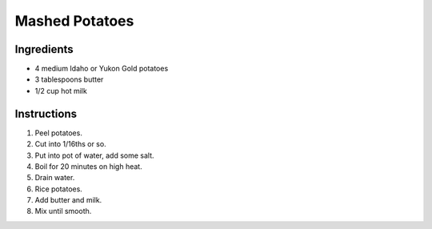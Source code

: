 Mashed Potatoes
===============

Ingredients
-----------

* 4 medium Idaho or Yukon Gold potatoes
* 3 tablespoons butter
* 1/2 cup hot milk

Instructions
------------

#. Peel potatoes.
#. Cut into 1/16ths or so.
#. Put into pot of water, add some salt.
#. Boil for 20 minutes on high heat.
#. Drain water.
#. Rice potatoes.
#. Add butter and milk.
#. Mix until smooth.
